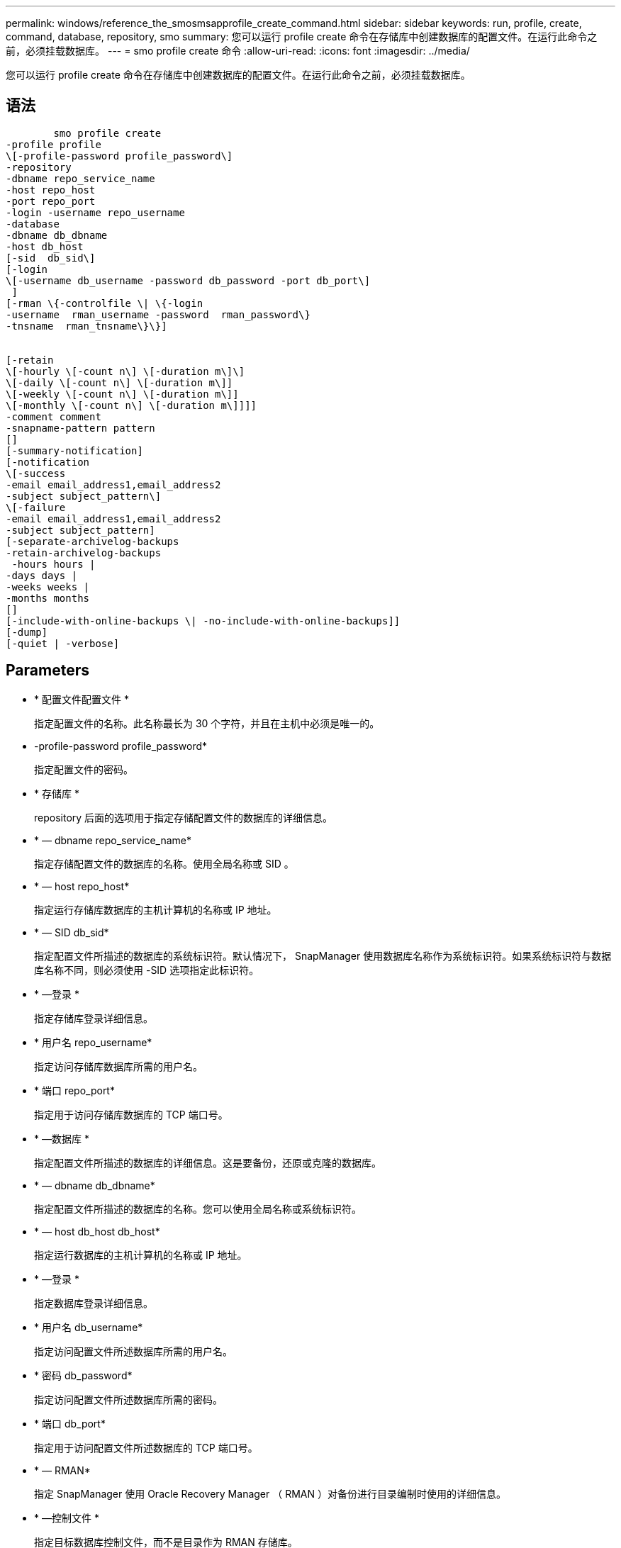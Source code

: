 ---
permalink: windows/reference_the_smosmsapprofile_create_command.html 
sidebar: sidebar 
keywords: run, profile, create, command, database, repository, smo 
summary: 您可以运行 profile create 命令在存储库中创建数据库的配置文件。在运行此命令之前，必须挂载数据库。 
---
= smo profile create 命令
:allow-uri-read: 
:icons: font
:imagesdir: ../media/


[role="lead"]
您可以运行 profile create 命令在存储库中创建数据库的配置文件。在运行此命令之前，必须挂载数据库。



== 语法

[listing]
----

        smo profile create
-profile profile
\[-profile-password profile_password\]
-repository
-dbname repo_service_name
-host repo_host
-port repo_port
-login -username repo_username
-database
-dbname db_dbname
-host db_host
[-sid  db_sid\]
[-login
\[-username db_username -password db_password -port db_port\]
 ]
[-rman \{-controlfile \| \{-login
-username  rman_username -password  rman_password\}
-tnsname  rman_tnsname\}\}]


[-retain
\[-hourly \[-count n\] \[-duration m\]\]
\[-daily \[-count n\] \[-duration m\]]
\[-weekly \[-count n\] \[-duration m\]]
\[-monthly \[-count n\] \[-duration m\]]]]
-comment comment
-snapname-pattern pattern
[]
[-summary-notification]
[-notification
\[-success
-email email_address1,email_address2
-subject subject_pattern\]
\[-failure
-email email_address1,email_address2
-subject subject_pattern]
[-separate-archivelog-backups
-retain-archivelog-backups
 -hours hours |
-days days |
-weeks weeks |
-months months
[]
[-include-with-online-backups \| -no-include-with-online-backups]]
[-dump]
[-quiet | -verbose]
----


== Parameters

* * 配置文件配置文件 *
+
指定配置文件的名称。此名称最长为 30 个字符，并且在主机中必须是唯一的。

* -profile-password profile_password*
+
指定配置文件的密码。

* * 存储库 *
+
repository 后面的选项用于指定存储配置文件的数据库的详细信息。

* * — dbname repo_service_name*
+
指定存储配置文件的数据库的名称。使用全局名称或 SID 。

* * — host repo_host*
+
指定运行存储库数据库的主机计算机的名称或 IP 地址。

* * — SID db_sid*
+
指定配置文件所描述的数据库的系统标识符。默认情况下， SnapManager 使用数据库名称作为系统标识符。如果系统标识符与数据库名称不同，则必须使用 -SID 选项指定此标识符。

* * —登录 *
+
指定存储库登录详细信息。

* * 用户名 repo_username*
+
指定访问存储库数据库所需的用户名。

* * 端口 repo_port*
+
指定用于访问存储库数据库的 TCP 端口号。

* * —数据库 *
+
指定配置文件所描述的数据库的详细信息。这是要备份，还原或克隆的数据库。

* * — dbname db_dbname*
+
指定配置文件所描述的数据库的名称。您可以使用全局名称或系统标识符。

* * — host db_host db_host*
+
指定运行数据库的主机计算机的名称或 IP 地址。

* * —登录 *
+
指定数据库登录详细信息。

* * 用户名 db_username*
+
指定访问配置文件所述数据库所需的用户名。

* * 密码 db_password*
+
指定访问配置文件所述数据库所需的密码。

* * 端口 db_port*
+
指定用于访问配置文件所述数据库的 TCP 端口号。

* * — RMAN*
+
指定 SnapManager 使用 Oracle Recovery Manager （ RMAN ）对备份进行目录编制时使用的详细信息。

* * —控制文件 *
+
指定目标数据库控制文件，而不是目录作为 RMAN 存储库。

* * —登录 *
+
指定 RMAN 登录详细信息。

* * 密码 RMAN_password*
+
指定用于登录到 RMAN 目录的密码。

* * 用户名 RMAN_USERS*
+
指定用于登录到 RMAN 目录的用户名。

* * — tnsname tnsname*
+
指定 tnsnamname 连接名称（在 tsname.ora 文件中定义）。

* * —保留时间为：每小时（ -hourly ， -count n ），（ -duration m ），（ -daily ， -count n ），（ -duration m ），（ -weekly ， -count n ），（ -monthly ， -count n ），（ -duration m ）， *
+
指定备份的保留策略，其中一个或两个保留计数以及保留类的保留期限（每小时，每天，每周，每月）。

+
对于每个保留类，可以指定保留计数或保留持续时间中的一个或两个。持续时间以类的单位为单位（例如，小时表示每小时，天表示每天）。例如，如果用户为每日备份指定的保留期限仅为 7 ，则 SnapManager 不会限制配置文件的每日备份数（因为保留数量为 0 ），但 SnapManager 会自动删除 7 天前创建的每日备份。

* * —注释注释 *
+
指定用于描述配置文件域的配置文件的注释。

* * — snapname-pattern 模式 *
+
指定 Snapshot 副本的命名模式。您还可以在所有 Snapshot 副本名称中包括自定义文本，例如，用于高可用性操作的 HAOPS 。您可以在创建配置文件时或创建配置文件后更改 Snapshot 副本命名模式。更新后的模式仅适用于尚未创建的 Snapshot 副本。已存在的 Snapshot 副本会保留先前的 Snapname 模式。您可以在模式文本中使用多个变量。

* * —摘要通知 *
+
指定为新配置文件启用摘要电子邮件通知。

* -notification -success 电子邮件 e-mail_address1 ，电子邮件地址 2 -Subject Subject_Pattern*
+
指定为新配置文件启用电子邮件通知，以便在 SnapManager 操作成功时收件人可以收到电子邮件。您必须为新配置文件输入一个或多个电子邮件地址以发送电子邮件警报，并输入电子邮件主题模式。

+
您还可以为新配置文件包含自定义主题文本。您可以在创建配置文件时或创建配置文件后更改主题文本。更新后的主题仅适用于未发送的电子邮件。您可以对电子邮件主题使用多个变量。

* -notification -failure -email e-mail_address1 ， e-mail2 -Subject Subject_Pattern*
+
指定为新配置文件启用电子邮件通知，以便在 SnapManager 操作失败时收件人可以接收电子邮件。您必须为新配置文件输入一个或多个电子邮件地址以发送电子邮件警报，并输入电子邮件主题模式。

+
您还可以为新配置文件包含自定义主题文本。您可以在创建配置文件时或创建配置文件后更改主题文本。更新后的主题仅适用于未发送的电子邮件。您可以对电子邮件主题使用多个变量。

* *-separate archivelog-backups*
+
指定归档日志备份与数据文件备份分开。这是一个可选参数，您可以在创建配置文件时提供。使用此选项分离备份后，您可以执行仅数据文件备份或仅归档日志备份。

* -retain-archivelog-backups -hours | -daysdays | -weeksweeksweeks| -monthsmonths*
+
指定根据归档日志保留期限（每小时，每天，每周，每月）保留归档日志备份。

* * —静默 *
+
在控制台中仅显示错误消息。默认情况下会显示错误和警告消息。

* * —详细 *
+
在控制台中显示错误，警告和信息性消息。

* 加入联机备份 *
+
指定归档日志备份与联机数据库备份一起包含。

* *-no-include-with -online-backups*
+
指定归档日志备份不会与联机数据库备份一起包含。

* * —转储 *
+
指定在成功执行配置文件创建操作后收集转储文件。





== 示例

以下示例显示了使用每小时保留策略和电子邮件通知创建配置文件的过程：

[listing]
----
smo profile create -profile test_rbac -profile-password netapp -repository -dbname SMOREP -host hostname.org.com -port 1521 -login -username smorep -database -dbname
RACB -host saal -sid racb1 -login -username sys -password netapp -port 1521 -rman -controlfile -retain -hourly -count 30 -verbose
Operation Id [8abc01ec0e78ebda010e78ebe6a40005] succeeded.
----
* 相关信息 *

xref:concept_managing_profiles_for_efficient_backups.adoc[管理配置文件以实现高效备份]

xref:concept_snapshot_copy_naming.adoc[Snapshot 副本命名]

xref:concept_how_snapmanager_retains_backups_on_the_local_storage.adoc[SnapManager 如何在本地存储上保留备份]
